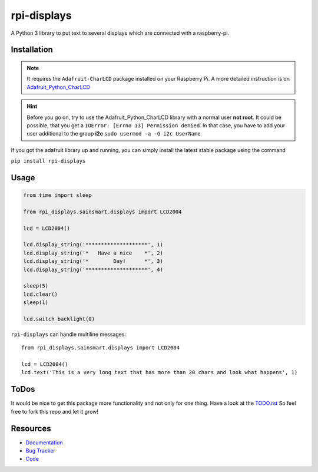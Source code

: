 rpi-displays
============

.. image:: https://badge.fury.io/py/rpi-displays.png
    :target: http://badge.fury.io/py/rpi-displays

.. image:: https://travis-ci.org/deluge/rpi-displays.svg?branch=master
    :target: https://travis-ci.org/deluge/rpi-displays

.. image:: https://coveralls.io/repos/deluge/rpi-displays/badge.svg
    :target: https://coveralls.io/r/deluge/rpi-displays

.. image:: https://readthedocs.org/projects/rpi-displays/badge/?version=latest
    :target: https://readthedocs.org/projects/rpi-displays/?badge=latest

A Python 3 library to put text to several displays which are connected with a raspberry-pi.


Installation
------------

.. note::

    It requires the ``Adafruit-CharLCD`` package installed on your Raspberry Pi. A more detailed instruction is on `Adafruit_Python_CharLCD <https://github.com/adafruit/Adafruit_Python_CharLCD>`_

.. hint::

    Before you go on, try to use the Adafruit_Python_CharLCD library with a normal user **not root**.
    It could be possible, that you get a ``IOError: [Errno 13] Permission denied``.
    In that case, you have to add your user additional to the group **i2c**
    ``sudo usermod -a -G i2c UserName``


If you got the adafruit library up and running, you can simply install the latest stable package using the command

``pip install rpi-displays``


Usage
-----

.. code-block:: python

    from time import sleep

    from rpi_displays.sainsmart.displays import LCD2004

    lcd = LCD2004()

    lcd.display_string('********************', 1)
    lcd.display_string('*   Have a nice    *', 2)
    lcd.display_string('*        Day!      *', 3)
    lcd.display_string('********************', 4)

    sleep(5)
    lcd.clear()
    sleep(1)

    lcd.switch_backlight(0)


``rpi-displays`` can handle multiline messages::

    from rpi_displays.sainsmart.displays import LCD2004

    lcd = LCD2004()
    lcd.text('This is a very long text that has more than 20 chars and look what happens', 1)


ToDos
-----

It would be nice to get this package more functionality and not only for one thing.
Have a look at the `TODO.rst <https://github.com/deluge/rpi-displays/blob/master/TODO.rst/>`_
So feel free to fork this repo and let it grow!


Resources
---------

* `Documentation <https://rpi-displays.readthedocs.org/>`_
* `Bug Tracker <https://github.com/deluge/rpi-displays/issues>`_
* `Code <https://github.com/deluge/rpi-displays/>`_

